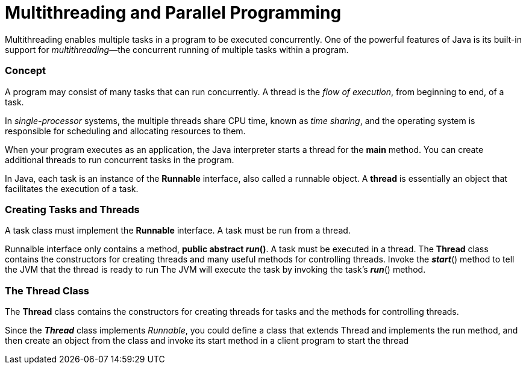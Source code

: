 = Multithreading and Parallel Programming
:hp-tags: Java, Multithread

Multithreading enables multiple tasks in a program to be executed concurrently.
One of the powerful features of Java is its built-in support for _multithreading_—the concurrent running of multiple tasks within a program.

### Concept
A program may consist of many tasks that can run concurrently. 
A thread is the _flow of execution_, from beginning to end, of a task.

In _single-processor_ systems, the multiple threads share CPU time, known as _time sharing_, and the operating system is responsible for scheduling and allocating resources to them.


When your program executes as an application, the Java interpreter starts a thread for the *main* method. You can create additional threads to run concurrent tasks in the program. 

In Java, each task is an instance of the *Runnable* interface, also called a runnable object. A *thread* is essentially an object that facilitates the execution of a task.

### Creating Tasks and Threads
A task class must implement the *Runnable* interface. A task must be run from a thread.

Runnalble interface only contains a method, *public abstract _run_()*.
A task must be executed in a thread. The *Thread* class contains the constructors for creating threads and many useful methods for controlling threads. 
Invoke the *_start_*() method to tell the JVM that the thread is ready to run
The JVM will execute the task by invoking the task’s *_run_*() method.


### The Thread Class
The *Thread* class contains the constructors for creating threads for tasks and the
methods for controlling threads.

Since the *_Thread_* class implements _Runnable_, you could define a class that extends Thread and implements the run method, and then create an object from the class and invoke its start method in a client program to start the thread
